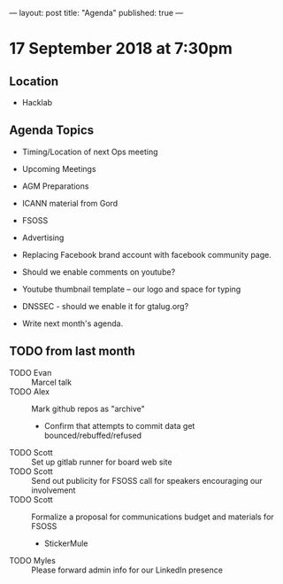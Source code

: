 ---
layout: post
title: "Agenda"
published: true
---

* 17 September 2018 at 7:30pm

** Location

- Hacklab

** Agenda Topics
 - Timing/Location of next Ops meeting
 - Upcoming Meetings
 - AGM Preparations
 - ICANN material from Gord
 - FSOSS
 - Advertising
 - Replacing Facebook brand account with facebook community page.
 - Should we enable comments on youtube?
 - Youtube thumbnail template -- our logo and space for typing
 - DNSSEC - should we enable it for gtalug.org?

 - Write next month's agenda.
   
** TODO from last month
  - TODO Evan :: Marcel talk
  - TODO Alex :: Mark github repos as "archive"
    - Confirm that attempts to commit data get bounced/rebuffed/refused
  - TODO Scott :: Set up gitlab runner for board web site
  - TODO Scott :: Send out publicity for FSOSS call for speakers encouraging our involvement
  - TODO Scott :: Formalize a proposal for communications budget and materials for FSOSS
    - StickerMule
  - TODO Myles :: Please forward admin info for our LinkedIn presence
